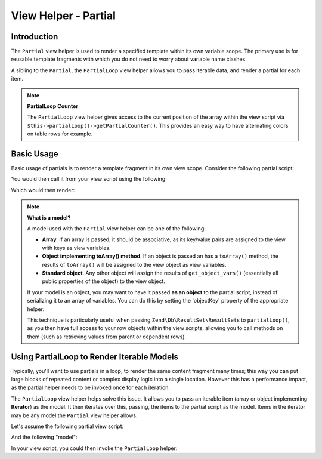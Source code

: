 .. _zend.view.helpers.initial.partial:

View Helper - Partial
=====================

.. _zend.view.helpers.initial.partial.introduction:

Introduction
------------

The ``Partial`` view helper is used to render a specified template within its own variable scope. The primary use
is for reusable template fragments with which you do not need to worry about variable name clashes.

A sibling to the ``Partial``, the ``PartialLoop`` view helper allows you to pass iterable data, and render a
partial for each item.

.. note::

   **PartialLoop Counter**

   The ``PartialLoop`` view helper gives access to the current
   position of the array within the view script via ``$this->partialLoop()->getPartialCounter()``. This provides an easy way to have alternating colors on table rows for
   example.

.. _zend.view.helpers.initial.partial.usage:

Basic Usage
-----------

Basic usage of partials is to render a template fragment in its own view scope. Consider the following partial
script:

.. code-block:: php
   :linenos:

   <?php // partial.phtml ?>
   <ul>
       <li>From: <?php echo $this->escapeHtml($this->from) ?></li>
       <li>Subject: <?php echo $this->escapeHtml($this->subject) ?></li>
   </ul>

You would then call it from your view script using the following:

.. code-block:: php
   :linenos:

   <?php echo $this->partial('partial.phtml', array(
       'from' => 'Team Framework',
       'subject' => 'view partials')); ?>

Which would then render:

.. code-block:: html
   :linenos:

   <ul>
       <li>From: Team Framework</li>
       <li>Subject: view partials</li>
   </ul>

.. note::

   **What is a model?**

   A model used with the ``Partial`` view helper can be one of the following:

   - **Array**. If an array is passed, it should be associative, as its key/value pairs are assigned to the view
     with keys as view variables.

   - **Object implementing toArray() method**. If an object is passed an has a ``toArray()`` method, the results of
     ``toArray()`` will be assigned to the view object as view variables.

   - **Standard object**. Any other object will assign the results of ``get_object_vars()`` (essentially all public
     properties of the object) to the view object.

   If your model is an object, you may want to have it passed **as an object** to the partial script, instead of
   serializing it to an array of variables. You can do this by setting the 'objectKey' property of the appropriate
   helper:

   .. code-block:: php
      :linenos:

      // Tell partial to pass objects as 'model' variable
      $view->partial()->setObjectKey('model');

      // Tell partial to pass objects from partialLoop as 'model' variable
      // in final partial view script:
      $view->partialLoop()->setObjectKey('model');

   This technique is particularly useful when passing ``Zend\Db\ResultSet\ResultSet``\s to ``partialLoop()``,
   as you then have full access to your row objects within the view scripts, allowing you to call methods on them
   (such as retrieving values from parent or dependent rows).

.. _zend.view.helpers.initial.partial.partialloop:

Using PartialLoop to Render Iterable Models
-------------------------------------------

Typically, you'll want to use partials in a loop, to render the same content fragment many times; this way you can
put large blocks of repeated content or complex display logic into a single location. However this has a
performance impact, as the partial helper needs to be invoked once for each iteration.

The ``PartialLoop`` view helper helps solve this issue. It allows you to pass an iterable item (array or object
implementing **Iterator**) as the model. It then iterates over this, passing, the items to the partial script as
the model. Items in the iterator may be any model the ``Partial`` view helper allows.

Let's assume the following partial view script:

.. code-block:: php
   :linenos:

   <?php // partialLoop.phtml ?>
       <dt><?php echo $this->key ?></dt>
       <dd><?php echo $this->value ?></dd>

And the following "model":

.. code-block:: php
   :linenos:

   $model = array(
       array('key' => 'Mammal', 'value' => 'Camel'),
       array('key' => 'Bird', 'value' => 'Penguin'),
       array('key' => 'Reptile', 'value' => 'Asp'),
       array('key' => 'Fish', 'value' => 'Flounder'),
   );

In your view script, you could then invoke the ``PartialLoop`` helper:

.. code-block:: php
   :linenos:

   <dl>
   <?php echo $this->partialLoop('partialLoop.phtml', $model) ?>
   </dl>

.. code-block:: html
   :linenos:

   <dl>
       <dt>Mammal</dt>
       <dd>Camel</dd>

       <dt>Bird</dt>
       <dd>Penguin</dd>

       <dt>Reptile</dt>
       <dd>Asp</dd>

       <dt>Fish</dt>
       <dd>Flounder</dd>
   </dl>